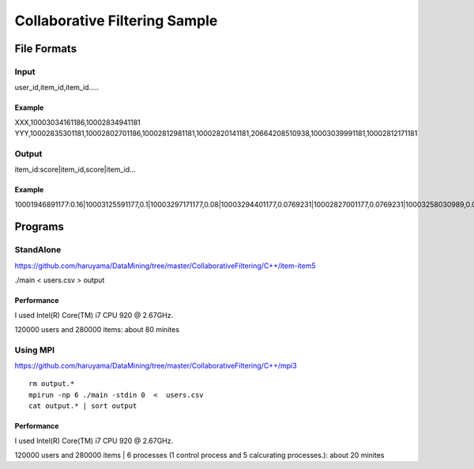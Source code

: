Collaborative Filtering Sample
===============================

File Formats
--------------

Input
######

user_id,item_id,item_id.....

Example
^^^^^^^
XXX,10003034161186,10002834941181
YYY,10002835301181,10002802701186,10002812981181,10002820141181,20664208510938,10003039991181,10002812171181

Output
#######

item_id:score|item_id,score|item_id...

Example
^^^^^^^

10001946891177:0.16|10003125591177,0.1|10003297171177,0.08|10003294401177,0.0769231|10002827001177,0.0769231|10003258030989,0.0769231|10003208731177,0.0769231|10002884920113,0.0769231|10003340900769,0.0769231|10003121840813,0.0769231|10002308561176,

Programs
--------


StandAlone
##########

https://github.com/haruyama/DataMining/tree/master/CollaborativeFiltering/C++/item-item5

./main <  users.csv > output

Performance
^^^^^^^^^^^
I used Intel(R) Core(TM) i7 CPU 920  @ 2.67GHz.

120000 users and 280000 items: about 80 minites 

Using MPI
#########

https://github.com/haruyama/DataMining/tree/master/CollaborativeFiltering/C++/mpi3

::

  rm output.*
  mpirun -np 6 ./main -stdin 0  <  users.csv
  cat output.* | sort output


Performance
^^^^^^^^^^^
I used Intel(R) Core(TM) i7 CPU 920  @ 2.67GHz.

120000 users and 280000 items | 6 processes (1 control process and 5 calcurating processes.): about 20 minites
